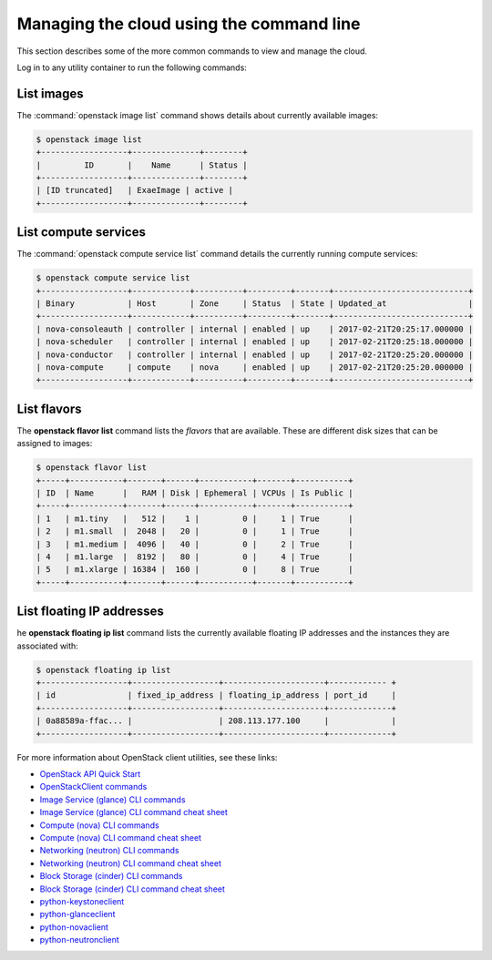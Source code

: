 =========================================
Managing the cloud using the command line
=========================================

This section describes some of the more common commands to view and
manage the cloud.

Log in to any utility container to run the following commands:

List images
~~~~~~~~~~~

The :command:`openstack image list` command shows details about currently
available images:

.. code::

   $ openstack image list
   +------------------+--------------+--------+
   |         ID       |    Name      | Status |
   +------------------+--------------+--------+
   | [ID truncated]   | ExaeImage | active |
   +------------------+--------------+--------+


List compute services
~~~~~~~~~~~~~~~~~~~~~

The :command:`openstack compute service list` command details the currently
running compute services:

.. code::

   $ openstack compute service list
   +------------------+------------+----------+---------+-------+----------------------------+
   | Binary           | Host       | Zone     | Status  | State | Updated_at                 |
   +------------------+------------+----------+---------+-------+----------------------------+
   | nova-consoleauth | controller | internal | enabled | up    | 2017-02-21T20:25:17.000000 |
   | nova-scheduler   | controller | internal | enabled | up    | 2017-02-21T20:25:18.000000 |
   | nova-conductor   | controller | internal | enabled | up    | 2017-02-21T20:25:20.000000 |
   | nova-compute     | compute    | nova     | enabled | up    | 2017-02-21T20:25:20.000000 |
   +------------------+------------+----------+---------+-------+----------------------------+


List flavors
~~~~~~~~~~~~

The **openstack flavor list** command lists the *flavors* that are
available. These are different disk sizes that can be assigned to
images:

.. code::

   $ openstack flavor list
   +-----+-----------+-------+------+-----------+-------+-----------+
   | ID  | Name      |   RAM | Disk | Ephemeral | VCPUs | Is Public |
   +-----+-----------+-------+------+-----------+-------+-----------+
   | 1   | m1.tiny   |   512 |    1 |         0 |     1 | True      |
   | 2   | m1.small  |  2048 |   20 |         0 |     1 | True      |
   | 3   | m1.medium |  4096 |   40 |         0 |     2 | True      |
   | 4   | m1.large  |  8192 |   80 |         0 |     4 | True      |
   | 5   | m1.xlarge | 16384 |  160 |         0 |     8 | True      |
   +-----+-----------+-------+------+-----------+-------+-----------+


List floating IP addresses
~~~~~~~~~~~~~~~~~~~~~~~~~~

he **openstack floating ip list** command lists the currently
available floating IP addresses and the instances they are
associated with:

.. code::

   $ openstack floating ip list
   +------------------+------------------+---------------------+------------ +
   | id               | fixed_ip_address | floating_ip_address | port_id     |
   +------------------+------------------+---------------------+-------------+
   | 0a88589a-ffac... |                  | 208.113.177.100     |             |
   +------------------+------------------+---------------------+-------------+


For more information about OpenStack client utilities, see these links:

-  `OpenStack API Quick
   Start <https://developer.openstack.org/api-guide/quick-start/index.html>`__

-  `OpenStackClient
   commands <https://docs.openstack.org/python-openstackclient/latest/>`__

-  `Image Service (glance) CLI
   commands <https://docs.openstack.org/glance/latest/cli/index.html>`__

-  `Image Service (glance) CLI command cheat
   sheet <https://docs.openstack.org/python-glanceclient/latest/cli/glance.html>`__

-  `Compute (nova) CLI
   commands <https://docs.openstack.org/nova/latest/cli/index.html>`__

-  `Compute (nova) CLI command cheat
   sheet <https://docs.openstack.org/python-novaclient/latest/cli/nova.html>`__

-  `Networking (neutron) CLI
   commands <https://docs.openstack.org/neutron/latest/cli/index.html>`__

-  `Networking (neutron) CLI command cheat
   sheet <https://docs.openstack.org/python-neutronclient/latest/cli/neutron.html>`__

-  `Block Storage (cinder) CLI commands
   <https://docs.openstack.org/python-cinderclient/latest/user/cinder.html>`__

-  `Block Storage (cinder) CLI command cheat
   sheet <https://docs.openstack.org/python-cinderclient/latest/cli/details.html>`__

-  `python-keystoneclient <https://pypi.python.org/pypi/python-keystoneclient/>`__

-  `python-glanceclient <https://pypi.python.org/pypi/python-glanceclient/>`__

-  `python-novaclient <https://pypi.python.org/pypi/python-novaclient/>`__

-  `python-neutronclient <https://pypi.python.org/pypi/python-neutronclient/>`__
